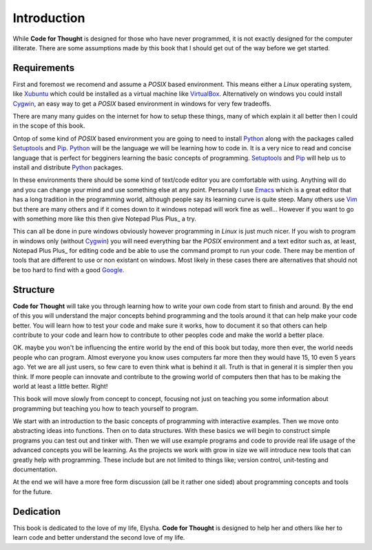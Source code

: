 Introduction
============

While **Code for Thought** is designed for those who have never programmed, it is
not exactly designed for the computer illiterate. There are some assumptions
made by this book that I should get out of the way before we get started.

Requirements
------------

First and foremost we recomend and assume a *POSIX* based environment. This
means either a *Linux* operating system, like Xubuntu_ which could be
installed as a virtual machine like VirtualBox_. Alternatively on windows you
could install Cygwin_, an easy way to get a *POSIX* based environment in
windows for very few tradeoffs.

There are many many guides on the internet for how to setup these things, many
of which explain it all better then I could in the scope of this book.

Ontop of some kind of *POSIX* based environment you are going to need to
install Python_ along with the packages called Setuptools_ and Pip_. Python_
will be the language we will be learning how to code in. It is a very nice to
read and concise language that is perfect for begginers learning the basic
concepts of programming. Setuptools_ and Pip_ will help us to install and
distribute Python_ packages.

In these environments there should be some kind of text/code editor you are
comfortable with using. Anything will do and you can change your mind and use
something else at any point. Personally I use Emacs_ which is a great editor
that has a long tradition in the programming world, although people say its
learning curve is quite steep. Many others use Vim_ but there are many others
and if it comes down to it windows notepad will work fine as well... However if
you want to go with something more like this then give Notepad Plus Plus_ a try.

This can all be done in pure windows obviously however programming in *Linux*
is just much nicer. If you wish to program in windows only (without Cygwin_)
you will need everything bar the *POSIX* environment and a text editor such as,
at least, Notepad Plus Plus_ for editing code and be able to use the command prompt to
run your code. There may be mention of tools that are different to use or non
existant on windows. Most likely in these cases there are alternatives that
should not be too hard to find with a good Google_.

.. _Xubuntu: http://xubuntu.org/
.. _VirtualBox: https://www.virtualbox.org/
.. _Cygwin: http://www.cygwin.com/
.. _Python: http://python.org/
.. _Setuptools: https://pypi.python.org/pypi/setuptools/0.9.8
.. _Pip: https://pypi.python.org/pypi/pip/1.4.1
.. _Emacs: http://www.gnu.org/software/emacs/
.. _Vim: http://www.vim.org/
.. _Notepad Plus Plus: http://notepad-plus-plus.org/
.. _Google: http://www.google.com

Structure
---------

**Code for Thought** will take you through learning how to write your own code
from start to finish and around. By the end of this you will understand the
major concepts behind programming and the tools around it that can help make
your code better. You will learn how to test your code and make sure it works,
how to document it so that others can help contribute to your code and learn
how to contribute to other peoples code and make the world a better place. 

OK. maybe you won't be influencing the entire world by the end of this book but
today, more then ever, the world needs people who can program. Almost everyone
you know uses computers far more then they would have 15, 10 even 5 years ago.
Yet we are all just users, so few care to even think what is behind it all.
Truth is that in general it is simpler then you think. If more people can
innovate and contribute to the growing world of computers then that has to be
making the world at least a little better. Right!

This book will move slowly from concept to concept, focusing not just on
teaching you some information about programming but teaching you how to teach
yourself to program.

We start with an introduction to the basic concepts of programming with 
interactive examples. Then we move onto abstracting ideas into functions. Then
on to data structures. With these basics we will begin to construct simple
programs you can test out and tinker with. Then we will use example programs
and code to provide real life usage of the advanced concepts you will be
learning. As the projects we work with grow in size we will introduce new 
tools that can greatly help with programming. These include but are not limited
to things like; version control, unit-testing and documentation.

At the end we will have a more free form discussion (all be it rather one sided)
about programming concepts and tools for the future.

Dedication
----------

This book is dedicated to the love of my life, Elysha. **Code for Thought** is
designed to help her and others like her to learn code and better understand
the second love of my life.

